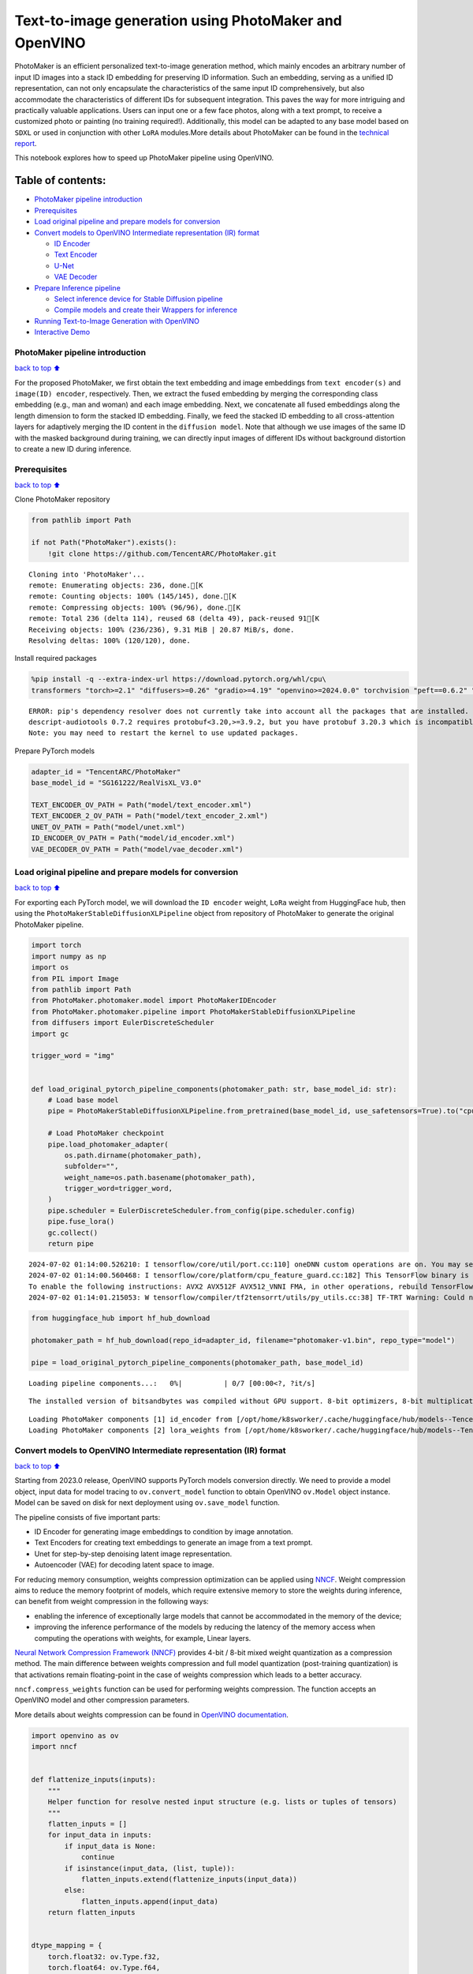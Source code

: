 Text-to-image generation using PhotoMaker and OpenVINO
======================================================

PhotoMaker is an efficient personalized text-to-image generation method,
which mainly encodes an arbitrary number of input ID images into a stack
ID embedding for preserving ID information. Such an embedding, serving
as a unified ID representation, can not only encapsulate the
characteristics of the same input ID comprehensively, but also
accommodate the characteristics of different IDs for subsequent
integration. This paves the way for more intriguing and practically
valuable applications. Users can input one or a few face photos, along
with a text prompt, to receive a customized photo or painting (no
training required!). Additionally, this model can be adapted to any base
model based on ``SDXL`` or used in conjunction with other ``LoRA``
modules.More details about PhotoMaker can be found in the `technical
report <https://arxiv.org/pdf/2312.04461.pdf>`__.

This notebook explores how to speed up PhotoMaker pipeline using
OpenVINO.

Table of contents:
^^^^^^^^^^^^^^^^^^

-  `PhotoMaker pipeline
   introduction <#PhotoMaker-pipeline-introduction>`__
-  `Prerequisites <#Prerequisites>`__
-  `Load original pipeline and prepare models for
   conversion <#Load-original-pipeline-and-prepare-models-for-conversion>`__
-  `Convert models to OpenVINO Intermediate representation (IR)
   format <#Convert-models-to-OpenVINO-Intermediate-representation-(IR)-format>`__

   -  `ID Encoder <#ID-Encoder>`__
   -  `Text Encoder <#Text-Encoder>`__
   -  `U-Net <#U-Net>`__
   -  `VAE Decoder <#VAE-Decoder>`__

-  `Prepare Inference pipeline <#Prepare-Inference-pipeline>`__

   -  `Select inference device for Stable Diffusion
      pipeline <#Select-inference-device-for-Stable-Diffusion-pipeline>`__
   -  `Compile models and create their Wrappers for
      inference <#Compile-models-and-create-their-Wrappers-for-inference>`__

-  `Running Text-to-Image Generation with
   OpenVINO <#Running-Text-to-Image-Generation-with-OpenVINO>`__
-  `Interactive Demo <#Interactive-Demo>`__

PhotoMaker pipeline introduction
--------------------------------

`back to top ⬆️ <#Table-of-contents:>`__

For the proposed PhotoMaker, we first obtain the text embedding and
image embeddings from ``text encoder(s)`` and ``image(ID) encoder``,
respectively. Then, we extract the fused embedding by merging the
corresponding class embedding (e.g., man and woman) and each image
embedding. Next, we concatenate all fused embeddings along the length
dimension to form the stacked ID embedding. Finally, we feed the stacked
ID embedding to all cross-attention layers for adaptively merging the ID
content in the ``diffusion model``. Note that although we use images of
the same ID with the masked background during training, we can directly
input images of different IDs without background distortion to create a
new ID during inference.

Prerequisites
-------------

`back to top ⬆️ <#Table-of-contents:>`__

Clone PhotoMaker repository

.. code:: ipython3

    from pathlib import Path
    
    if not Path("PhotoMaker").exists():
        !git clone https://github.com/TencentARC/PhotoMaker.git


.. parsed-literal::

    Cloning into 'PhotoMaker'...
    remote: Enumerating objects: 236, done.[K
    remote: Counting objects: 100% (145/145), done.[K
    remote: Compressing objects: 100% (96/96), done.[K
    remote: Total 236 (delta 114), reused 68 (delta 49), pack-reused 91[K
    Receiving objects: 100% (236/236), 9.31 MiB | 20.87 MiB/s, done.
    Resolving deltas: 100% (120/120), done.


Install required packages

.. code:: ipython3

    %pip install -q --extra-index-url https://download.pytorch.org/whl/cpu\
    transformers "torch>=2.1" "diffusers>=0.26" "gradio>=4.19" "openvino>=2024.0.0" torchvision "peft==0.6.2" "nncf>=2.9.0" "protobuf==3.20.3"


.. parsed-literal::

    ERROR: pip's dependency resolver does not currently take into account all the packages that are installed. This behaviour is the source of the following dependency conflicts.
    descript-audiotools 0.7.2 requires protobuf<3.20,>=3.9.2, but you have protobuf 3.20.3 which is incompatible.
    Note: you may need to restart the kernel to use updated packages.


Prepare PyTorch models

.. code:: ipython3

    adapter_id = "TencentARC/PhotoMaker"
    base_model_id = "SG161222/RealVisXL_V3.0"
    
    TEXT_ENCODER_OV_PATH = Path("model/text_encoder.xml")
    TEXT_ENCODER_2_OV_PATH = Path("model/text_encoder_2.xml")
    UNET_OV_PATH = Path("model/unet.xml")
    ID_ENCODER_OV_PATH = Path("model/id_encoder.xml")
    VAE_DECODER_OV_PATH = Path("model/vae_decoder.xml")

Load original pipeline and prepare models for conversion
--------------------------------------------------------

`back to top ⬆️ <#Table-of-contents:>`__

For exporting each PyTorch model, we will download the ``ID encoder``
weight, ``LoRa`` weight from HuggingFace hub, then using the
``PhotoMakerStableDiffusionXLPipeline`` object from repository of
PhotoMaker to generate the original PhotoMaker pipeline.

.. code:: ipython3

    import torch
    import numpy as np
    import os
    from PIL import Image
    from pathlib import Path
    from PhotoMaker.photomaker.model import PhotoMakerIDEncoder
    from PhotoMaker.photomaker.pipeline import PhotoMakerStableDiffusionXLPipeline
    from diffusers import EulerDiscreteScheduler
    import gc
    
    trigger_word = "img"
    
    
    def load_original_pytorch_pipeline_components(photomaker_path: str, base_model_id: str):
        # Load base model
        pipe = PhotoMakerStableDiffusionXLPipeline.from_pretrained(base_model_id, use_safetensors=True).to("cpu")
    
        # Load PhotoMaker checkpoint
        pipe.load_photomaker_adapter(
            os.path.dirname(photomaker_path),
            subfolder="",
            weight_name=os.path.basename(photomaker_path),
            trigger_word=trigger_word,
        )
        pipe.scheduler = EulerDiscreteScheduler.from_config(pipe.scheduler.config)
        pipe.fuse_lora()
        gc.collect()
        return pipe


.. parsed-literal::

    2024-07-02 01:14:00.526210: I tensorflow/core/util/port.cc:110] oneDNN custom operations are on. You may see slightly different numerical results due to floating-point round-off errors from different computation orders. To turn them off, set the environment variable `TF_ENABLE_ONEDNN_OPTS=0`.
    2024-07-02 01:14:00.560468: I tensorflow/core/platform/cpu_feature_guard.cc:182] This TensorFlow binary is optimized to use available CPU instructions in performance-critical operations.
    To enable the following instructions: AVX2 AVX512F AVX512_VNNI FMA, in other operations, rebuild TensorFlow with the appropriate compiler flags.
    2024-07-02 01:14:01.215053: W tensorflow/compiler/tf2tensorrt/utils/py_utils.cc:38] TF-TRT Warning: Could not find TensorRT


.. code:: ipython3

    from huggingface_hub import hf_hub_download
    
    photomaker_path = hf_hub_download(repo_id=adapter_id, filename="photomaker-v1.bin", repo_type="model")
    
    pipe = load_original_pytorch_pipeline_components(photomaker_path, base_model_id)



.. parsed-literal::

    Loading pipeline components...:   0%|          | 0/7 [00:00<?, ?it/s]


.. parsed-literal::

    The installed version of bitsandbytes was compiled without GPU support. 8-bit optimizers, 8-bit multiplication, and GPU quantization are unavailable.


.. parsed-literal::

    Loading PhotoMaker components [1] id_encoder from [/opt/home/k8sworker/.cache/huggingface/hub/models--TencentARC--PhotoMaker/snapshots/d7ec3fc17290263135825194aeb3bc456da67cc5]...
    Loading PhotoMaker components [2] lora_weights from [/opt/home/k8sworker/.cache/huggingface/hub/models--TencentARC--PhotoMaker/snapshots/d7ec3fc17290263135825194aeb3bc456da67cc5]


Convert models to OpenVINO Intermediate representation (IR) format
------------------------------------------------------------------

`back to top ⬆️ <#Table-of-contents:>`__

Starting from 2023.0 release, OpenVINO supports PyTorch models
conversion directly. We need to provide a model object, input data for
model tracing to ``ov.convert_model`` function to obtain OpenVINO
``ov.Model`` object instance. Model can be saved on disk for next
deployment using ``ov.save_model`` function.

The pipeline consists of five important parts:

-  ID Encoder for generating image embeddings to condition by image
   annotation.
-  Text Encoders for creating text embeddings to generate an image from
   a text prompt.
-  Unet for step-by-step denoising latent image representation.
-  Autoencoder (VAE) for decoding latent space to image.

For reducing memory consumption, weights compression optimization can be
applied using `NNCF <https://github.com/openvinotoolkit/nncf>`__. Weight
compression aims to reduce the memory footprint of models, which require
extensive memory to store the weights during inference, can benefit from
weight compression in the following ways:

-  enabling the inference of exceptionally large models that cannot be
   accommodated in the memory of the device;

-  improving the inference performance of the models by reducing the
   latency of the memory access when computing the operations with
   weights, for example, Linear layers.

`Neural Network Compression Framework
(NNCF) <https://github.com/openvinotoolkit/nncf>`__ provides 4-bit /
8-bit mixed weight quantization as a compression method. The main
difference between weights compression and full model quantization
(post-training quantization) is that activations remain floating-point
in the case of weights compression which leads to a better accuracy.

``nncf.compress_weights`` function can be used for performing weights
compression. The function accepts an OpenVINO model and other
compression parameters.

More details about weights compression can be found in `OpenVINO
documentation <https://docs.openvino.ai/2023.3/weight_compression.html>`__.

.. code:: ipython3

    import openvino as ov
    import nncf
    
    
    def flattenize_inputs(inputs):
        """
        Helper function for resolve nested input structure (e.g. lists or tuples of tensors)
        """
        flatten_inputs = []
        for input_data in inputs:
            if input_data is None:
                continue
            if isinstance(input_data, (list, tuple)):
                flatten_inputs.extend(flattenize_inputs(input_data))
            else:
                flatten_inputs.append(input_data)
        return flatten_inputs
    
    
    dtype_mapping = {
        torch.float32: ov.Type.f32,
        torch.float64: ov.Type.f64,
        torch.int32: ov.Type.i32,
        torch.int64: ov.Type.i64,
        torch.bool: ov.Type.boolean,
    }
    
    
    def prepare_input_info(input_dict):
        """
        Helper function for preparing input info (shapes and data types) for conversion based on example inputs
        """
        flatten_inputs = flattenize_inputs(input_dict.values())
        input_info = []
        for input_data in flatten_inputs:
            updated_shape = list(input_data.shape)
            if input_data.ndim == 5:
                updated_shape[1] = -1
            input_info.append((dtype_mapping[input_data.dtype], updated_shape))
        return input_info
    
    
    def convert(model: torch.nn.Module, xml_path: str, example_input, input_info):
        """
        Helper function for converting PyTorch model to OpenVINO IR
        """
        xml_path = Path(xml_path)
        if not xml_path.exists():
            xml_path.parent.mkdir(parents=True, exist_ok=True)
            with torch.no_grad():
                ov_model = ov.convert_model(model, example_input=example_input, input=input_info)
            ov_model = nncf.compress_weights(ov_model)
            ov.save_model(ov_model, xml_path)
    
            del ov_model
            torch._C._jit_clear_class_registry()
            torch.jit._recursive.concrete_type_store = torch.jit._recursive.ConcreteTypeStore()
            torch.jit._state._clear_class_state()


.. parsed-literal::

    INFO:nncf:NNCF initialized successfully. Supported frameworks detected: torch, tensorflow, onnx, openvino


ID Encoder
~~~~~~~~~~

`back to top ⬆️ <#Table-of-contents:>`__

PhotoMaker merged image encoder and fuse module to create an ID Encoder.
It will used to generate image embeddings to update text encoder’s
output(text embeddings) which will be the input for U-Net model.

.. code:: ipython3

    id_encoder = pipe.id_encoder
    id_encoder.eval()
    
    
    def create_bool_tensor(*size):
        new_tensor = torch.zeros((size), dtype=torch.bool)
        return new_tensor
    
    
    inputs = {
        "id_pixel_values": torch.randn((1, 1, 3, 224, 224)),
        "prompt_embeds": torch.randn((1, 77, 2048)),
        "class_tokens_mask": create_bool_tensor(1, 77),
    }
    
    input_info = prepare_input_info(inputs)
    
    convert(id_encoder, ID_ENCODER_OV_PATH, inputs, input_info)
    
    del id_encoder
    gc.collect()


.. parsed-literal::

    WARNING:tensorflow:Please fix your imports. Module tensorflow.python.training.tracking.base has been moved to tensorflow.python.trackable.base. The old module will be deleted in version 2.11.


.. parsed-literal::

    [ WARNING ]  Please fix your imports. Module %s has been moved to %s. The old module will be deleted in version %s.
    /opt/home/k8sworker/ci-ai/cibuilds/ov-notebook/OVNotebookOps-717/.workspace/scm/ov-notebook/.venv/lib/python3.8/site-packages/transformers/modeling_utils.py:4371: FutureWarning: `_is_quantized_training_enabled` is going to be deprecated in transformers 4.39.0. Please use `model.hf_quantizer.is_trainable` instead
      warnings.warn(
    /opt/home/k8sworker/ci-ai/cibuilds/ov-notebook/OVNotebookOps-717/.workspace/scm/ov-notebook/.venv/lib/python3.8/site-packages/transformers/models/clip/modeling_clip.py:279: TracerWarning: Converting a tensor to a Python boolean might cause the trace to be incorrect. We can't record the data flow of Python values, so this value will be treated as a constant in the future. This means that the trace might not generalize to other inputs!
      if attn_weights.size() != (bsz * self.num_heads, tgt_len, src_len):
    /opt/home/k8sworker/ci-ai/cibuilds/ov-notebook/OVNotebookOps-717/.workspace/scm/ov-notebook/.venv/lib/python3.8/site-packages/transformers/models/clip/modeling_clip.py:319: TracerWarning: Converting a tensor to a Python boolean might cause the trace to be incorrect. We can't record the data flow of Python values, so this value will be treated as a constant in the future. This means that the trace might not generalize to other inputs!
      if attn_output.size() != (bsz * self.num_heads, tgt_len, self.head_dim):
    /opt/home/k8sworker/ci-ai/cibuilds/ov-notebook/OVNotebookOps-717/.workspace/scm/ov-notebook/notebooks/photo-maker/PhotoMaker/photomaker/model.py:84: TracerWarning: Converting a tensor to a Python boolean might cause the trace to be incorrect. We can't record the data flow of Python values, so this value will be treated as a constant in the future. This means that the trace might not generalize to other inputs!
      assert class_tokens_mask.sum() == stacked_id_embeds.shape[0], f"{class_tokens_mask.sum()} != {stacked_id_embeds.shape[0]}"


.. parsed-literal::

    INFO:nncf:Statistics of the bitwidth distribution:
    ┍━━━━━━━━━━━━━━━━┯━━━━━━━━━━━━━━━━━━━━━━━━━━━━━┯━━━━━━━━━━━━━━━━━━━━━━━━━━━━━━━━━━━━━━━━┑
    │   Num bits (N) │ % all parameters (layers)   │ % ratio-defining parameters (layers)   │
    ┝━━━━━━━━━━━━━━━━┿━━━━━━━━━━━━━━━━━━━━━━━━━━━━━┿━━━━━━━━━━━━━━━━━━━━━━━━━━━━━━━━━━━━━━━━┥
    │              8 │ 100% (151 / 151)            │ 100% (151 / 151)                       │
    ┕━━━━━━━━━━━━━━━━┷━━━━━━━━━━━━━━━━━━━━━━━━━━━━━┷━━━━━━━━━━━━━━━━━━━━━━━━━━━━━━━━━━━━━━━━┙



.. parsed-literal::

    Output()



.. raw:: html

    <pre style="white-space:pre;overflow-x:auto;line-height:normal;font-family:Menlo,'DejaVu Sans Mono',consolas,'Courier New',monospace"></pre>




.. raw:: html

    <pre style="white-space:pre;overflow-x:auto;line-height:normal;font-family:Menlo,'DejaVu Sans Mono',consolas,'Courier New',monospace">
    </pre>





.. parsed-literal::

    15594



Text Encoder
~~~~~~~~~~~~

`back to top ⬆️ <#Table-of-contents:>`__

The text-encoder is responsible for transforming the input prompt, for
example, “a photo of an astronaut riding a horse” into an embedding
space that can be understood by the U-Net. It is usually a simple
transformer-based encoder that maps a sequence of input tokens to a
sequence of latent text embeddings.

.. code:: ipython3

    text_encoder = pipe.text_encoder
    text_encoder.eval()
    text_encoder_2 = pipe.text_encoder_2
    text_encoder_2.eval()
    
    text_encoder.config.output_hidden_states = True
    text_encoder.config.return_dict = False
    text_encoder_2.config.output_hidden_states = True
    text_encoder_2.config.return_dict = False
    
    inputs = {"input_ids": torch.ones((1, 77), dtype=torch.long)}
    
    input_info = prepare_input_info(inputs)
    
    convert(text_encoder, TEXT_ENCODER_OV_PATH, inputs, input_info)
    convert(text_encoder_2, TEXT_ENCODER_2_OV_PATH, inputs, input_info)
    
    del text_encoder
    del text_encoder_2
    gc.collect()


.. parsed-literal::

    /opt/home/k8sworker/ci-ai/cibuilds/ov-notebook/OVNotebookOps-717/.workspace/scm/ov-notebook/.venv/lib/python3.8/site-packages/transformers/modeling_attn_mask_utils.py:86: TracerWarning: Converting a tensor to a Python boolean might cause the trace to be incorrect. We can't record the data flow of Python values, so this value will be treated as a constant in the future. This means that the trace might not generalize to other inputs!
      if input_shape[-1] > 1 or self.sliding_window is not None:
    /opt/home/k8sworker/ci-ai/cibuilds/ov-notebook/OVNotebookOps-717/.workspace/scm/ov-notebook/.venv/lib/python3.8/site-packages/transformers/modeling_attn_mask_utils.py:162: TracerWarning: Converting a tensor to a Python boolean might cause the trace to be incorrect. We can't record the data flow of Python values, so this value will be treated as a constant in the future. This means that the trace might not generalize to other inputs!
      if past_key_values_length > 0:
    /opt/home/k8sworker/ci-ai/cibuilds/ov-notebook/OVNotebookOps-717/.workspace/scm/ov-notebook/.venv/lib/python3.8/site-packages/transformers/models/clip/modeling_clip.py:287: TracerWarning: Converting a tensor to a Python boolean might cause the trace to be incorrect. We can't record the data flow of Python values, so this value will be treated as a constant in the future. This means that the trace might not generalize to other inputs!
      if causal_attention_mask.size() != (bsz, 1, tgt_len, src_len):


.. parsed-literal::

    INFO:nncf:Statistics of the bitwidth distribution:
    ┍━━━━━━━━━━━━━━━━┯━━━━━━━━━━━━━━━━━━━━━━━━━━━━━┯━━━━━━━━━━━━━━━━━━━━━━━━━━━━━━━━━━━━━━━━┑
    │   Num bits (N) │ % all parameters (layers)   │ % ratio-defining parameters (layers)   │
    ┝━━━━━━━━━━━━━━━━┿━━━━━━━━━━━━━━━━━━━━━━━━━━━━━┿━━━━━━━━━━━━━━━━━━━━━━━━━━━━━━━━━━━━━━━━┥
    │              8 │ 100% (73 / 73)              │ 100% (73 / 73)                         │
    ┕━━━━━━━━━━━━━━━━┷━━━━━━━━━━━━━━━━━━━━━━━━━━━━━┷━━━━━━━━━━━━━━━━━━━━━━━━━━━━━━━━━━━━━━━━┙



.. parsed-literal::

    Output()



.. raw:: html

    <pre style="white-space:pre;overflow-x:auto;line-height:normal;font-family:Menlo,'DejaVu Sans Mono',consolas,'Courier New',monospace"></pre>




.. raw:: html

    <pre style="white-space:pre;overflow-x:auto;line-height:normal;font-family:Menlo,'DejaVu Sans Mono',consolas,'Courier New',monospace">
    </pre>



.. parsed-literal::

    INFO:nncf:Statistics of the bitwidth distribution:
    ┍━━━━━━━━━━━━━━━━┯━━━━━━━━━━━━━━━━━━━━━━━━━━━━━┯━━━━━━━━━━━━━━━━━━━━━━━━━━━━━━━━━━━━━━━━┑
    │   Num bits (N) │ % all parameters (layers)   │ % ratio-defining parameters (layers)   │
    ┝━━━━━━━━━━━━━━━━┿━━━━━━━━━━━━━━━━━━━━━━━━━━━━━┿━━━━━━━━━━━━━━━━━━━━━━━━━━━━━━━━━━━━━━━━┥
    │              8 │ 100% (194 / 194)            │ 100% (194 / 194)                       │
    ┕━━━━━━━━━━━━━━━━┷━━━━━━━━━━━━━━━━━━━━━━━━━━━━━┷━━━━━━━━━━━━━━━━━━━━━━━━━━━━━━━━━━━━━━━━┙



.. parsed-literal::

    Output()



.. raw:: html

    <pre style="white-space:pre;overflow-x:auto;line-height:normal;font-family:Menlo,'DejaVu Sans Mono',consolas,'Courier New',monospace"></pre>




.. raw:: html

    <pre style="white-space:pre;overflow-x:auto;line-height:normal;font-family:Menlo,'DejaVu Sans Mono',consolas,'Courier New',monospace">
    </pre>





.. parsed-literal::

    32816



U-Net
~~~~~

`back to top ⬆️ <#Table-of-contents:>`__

The process of U-Net model conversion remains the same, like for
original Stable Diffusion XL model.

.. code:: ipython3

    unet = pipe.unet
    unet.eval()
    
    
    class UnetWrapper(torch.nn.Module):
        def __init__(self, unet):
            super().__init__()
            self.unet = unet
    
        def forward(
            self,
            sample=None,
            timestep=None,
            encoder_hidden_states=None,
            text_embeds=None,
            time_ids=None,
        ):
            return self.unet.forward(
                sample,
                timestep,
                encoder_hidden_states,
                added_cond_kwargs={"text_embeds": text_embeds, "time_ids": time_ids},
            )
    
    
    inputs = {
        "sample": torch.rand([2, 4, 128, 128], dtype=torch.float32),
        "timestep": torch.from_numpy(np.array(1, dtype=float)),
        "encoder_hidden_states": torch.rand([2, 77, 2048], dtype=torch.float32),
        "text_embeds": torch.rand([2, 1280], dtype=torch.float32),
        "time_ids": torch.rand([2, 6], dtype=torch.float32),
    }
    
    input_info = prepare_input_info(inputs)
    
    w_unet = UnetWrapper(unet)
    convert(w_unet, UNET_OV_PATH, inputs, input_info)
    
    del w_unet, unet
    gc.collect()


.. parsed-literal::

    /opt/home/k8sworker/ci-ai/cibuilds/ov-notebook/OVNotebookOps-717/.workspace/scm/ov-notebook/.venv/lib/python3.8/site-packages/diffusers/models/unets/unet_2d_condition.py:1103: TracerWarning: Converting a tensor to a Python boolean might cause the trace to be incorrect. We can't record the data flow of Python values, so this value will be treated as a constant in the future. This means that the trace might not generalize to other inputs!
      if dim % default_overall_up_factor != 0:
    /opt/home/k8sworker/ci-ai/cibuilds/ov-notebook/OVNotebookOps-717/.workspace/scm/ov-notebook/.venv/lib/python3.8/site-packages/diffusers/models/downsampling.py:136: TracerWarning: Converting a tensor to a Python boolean might cause the trace to be incorrect. We can't record the data flow of Python values, so this value will be treated as a constant in the future. This means that the trace might not generalize to other inputs!
      assert hidden_states.shape[1] == self.channels
    /opt/home/k8sworker/ci-ai/cibuilds/ov-notebook/OVNotebookOps-717/.workspace/scm/ov-notebook/.venv/lib/python3.8/site-packages/diffusers/models/downsampling.py:145: TracerWarning: Converting a tensor to a Python boolean might cause the trace to be incorrect. We can't record the data flow of Python values, so this value will be treated as a constant in the future. This means that the trace might not generalize to other inputs!
      assert hidden_states.shape[1] == self.channels
    /opt/home/k8sworker/ci-ai/cibuilds/ov-notebook/OVNotebookOps-717/.workspace/scm/ov-notebook/.venv/lib/python3.8/site-packages/diffusers/models/upsampling.py:146: TracerWarning: Converting a tensor to a Python boolean might cause the trace to be incorrect. We can't record the data flow of Python values, so this value will be treated as a constant in the future. This means that the trace might not generalize to other inputs!
      assert hidden_states.shape[1] == self.channels
    /opt/home/k8sworker/ci-ai/cibuilds/ov-notebook/OVNotebookOps-717/.workspace/scm/ov-notebook/.venv/lib/python3.8/site-packages/diffusers/models/upsampling.py:162: TracerWarning: Converting a tensor to a Python boolean might cause the trace to be incorrect. We can't record the data flow of Python values, so this value will be treated as a constant in the future. This means that the trace might not generalize to other inputs!
      if hidden_states.shape[0] >= 64:


.. parsed-literal::

    INFO:nncf:Statistics of the bitwidth distribution:
    ┍━━━━━━━━━━━━━━━━┯━━━━━━━━━━━━━━━━━━━━━━━━━━━━━┯━━━━━━━━━━━━━━━━━━━━━━━━━━━━━━━━━━━━━━━━┑
    │   Num bits (N) │ % all parameters (layers)   │ % ratio-defining parameters (layers)   │
    ┝━━━━━━━━━━━━━━━━┿━━━━━━━━━━━━━━━━━━━━━━━━━━━━━┿━━━━━━━━━━━━━━━━━━━━━━━━━━━━━━━━━━━━━━━━┥
    │              8 │ 100% (794 / 794)            │ 100% (794 / 794)                       │
    ┕━━━━━━━━━━━━━━━━┷━━━━━━━━━━━━━━━━━━━━━━━━━━━━━┷━━━━━━━━━━━━━━━━━━━━━━━━━━━━━━━━━━━━━━━━┙



.. parsed-literal::

    Output()



.. raw:: html

    <pre style="white-space:pre;overflow-x:auto;line-height:normal;font-family:Menlo,'DejaVu Sans Mono',consolas,'Courier New',monospace"></pre>




.. raw:: html

    <pre style="white-space:pre;overflow-x:auto;line-height:normal;font-family:Menlo,'DejaVu Sans Mono',consolas,'Courier New',monospace">
    </pre>





.. parsed-literal::

    101843



VAE Decoder
~~~~~~~~~~~

`back to top ⬆️ <#Table-of-contents:>`__

The VAE model has two parts, an encoder and a decoder. The encoder is
used to convert the image into a low dimensional latent representation,
which will serve as the input to the U-Net model. The decoder,
conversely, transforms the latent representation back into an image.

When running Text-to-Image pipeline, we will see that we only need the
VAE decoder.

.. code:: ipython3

    vae_decoder = pipe.vae
    vae_decoder.eval()
    
    
    class VAEDecoderWrapper(torch.nn.Module):
        def __init__(self, vae_decoder):
            super().__init__()
            self.vae = vae_decoder
    
        def forward(self, latents):
            return self.vae.decode(latents)
    
    
    w_vae_decoder = VAEDecoderWrapper(vae_decoder)
    inputs = torch.zeros((1, 4, 128, 128))
    
    convert(w_vae_decoder, VAE_DECODER_OV_PATH, inputs, input_info=[1, 4, 128, 128])
    
    del w_vae_decoder, vae_decoder
    gc.collect()


.. parsed-literal::

    INFO:nncf:Statistics of the bitwidth distribution:
    ┍━━━━━━━━━━━━━━━━┯━━━━━━━━━━━━━━━━━━━━━━━━━━━━━┯━━━━━━━━━━━━━━━━━━━━━━━━━━━━━━━━━━━━━━━━┑
    │   Num bits (N) │ % all parameters (layers)   │ % ratio-defining parameters (layers)   │
    ┝━━━━━━━━━━━━━━━━┿━━━━━━━━━━━━━━━━━━━━━━━━━━━━━┿━━━━━━━━━━━━━━━━━━━━━━━━━━━━━━━━━━━━━━━━┥
    │              8 │ 100% (40 / 40)              │ 100% (40 / 40)                         │
    ┕━━━━━━━━━━━━━━━━┷━━━━━━━━━━━━━━━━━━━━━━━━━━━━━┷━━━━━━━━━━━━━━━━━━━━━━━━━━━━━━━━━━━━━━━━┙



.. parsed-literal::

    Output()



.. raw:: html

    <pre style="white-space:pre;overflow-x:auto;line-height:normal;font-family:Menlo,'DejaVu Sans Mono',consolas,'Courier New',monospace"></pre>




.. raw:: html

    <pre style="white-space:pre;overflow-x:auto;line-height:normal;font-family:Menlo,'DejaVu Sans Mono',consolas,'Courier New',monospace">
    </pre>





.. parsed-literal::

    6017



Prepare Inference pipeline
--------------------------

`back to top ⬆️ <#Table-of-contents:>`__

In this example, we will reuse ``PhotoMakerStableDiffusionXLPipeline``
pipeline to generate the image with OpenVINO, so each model’s object in
this pipeline should be replaced with new OpenVINO model object.

Select inference device for Stable Diffusion pipeline
~~~~~~~~~~~~~~~~~~~~~~~~~~~~~~~~~~~~~~~~~~~~~~~~~~~~~

`back to top ⬆️ <#Table-of-contents:>`__

.. code:: ipython3

    import ipywidgets as widgets
    
    core = ov.Core()
    
    device = widgets.Dropdown(
        options=core.available_devices + ["AUTO"],
        value="CPU",
        description="Device:",
        disabled=False,
    )
    
    device




.. parsed-literal::

    Dropdown(description='Device:', options=('CPU', 'AUTO'), value='CPU')



Compile models and create their Wrappers for inference
~~~~~~~~~~~~~~~~~~~~~~~~~~~~~~~~~~~~~~~~~~~~~~~~~~~~~~

`back to top ⬆️ <#Table-of-contents:>`__

To access original PhotoMaker workflow, we have to create a new wrapper
for each OpenVINO compiled model. For matching original pipeline, part
of OpenVINO model wrapper’s attributes should be reused from original
model objects and inference output must be converted from numpy to
``torch.tensor``.

`back to top ⬆️ <#Table-of-contents:>`__

.. code:: ipython3

    compiled_id_encoder = core.compile_model(ID_ENCODER_OV_PATH, device.value)
    compiled_unet = core.compile_model(UNET_OV_PATH, device.value)
    compiled_text_encoder = core.compile_model(TEXT_ENCODER_OV_PATH, device.value)
    compiled_text_encoder_2 = core.compile_model(TEXT_ENCODER_2_OV_PATH, device.value)
    compiled_vae_decoder = core.compile_model(VAE_DECODER_OV_PATH, device.value)

.. code:: ipython3

    from collections import namedtuple
    
    
    class OVIDEncoderWrapper(PhotoMakerIDEncoder):
        dtype = torch.float32  # accessed in the original workflow
    
        def __init__(self, id_encoder, orig_id_encoder):
            super().__init__()
            self.id_encoder = id_encoder
            self.modules = orig_id_encoder.modules  # accessed in the original workflow
            self.config = orig_id_encoder.config  # accessed in the original workflow
    
        def __call__(
            self,
            *args,
        ):
            id_pixel_values, prompt_embeds, class_tokens_mask = args
            inputs = {
                "id_pixel_values": id_pixel_values,
                "prompt_embeds": prompt_embeds,
                "class_tokens_mask": class_tokens_mask,
            }
            output = self.id_encoder(inputs)[0]
            return torch.from_numpy(output)

.. code:: ipython3

    class OVTextEncoderWrapper:
        dtype = torch.float32  # accessed in the original workflow
    
        def __init__(self, text_encoder, orig_text_encoder):
            self.text_encoder = text_encoder
            self.modules = orig_text_encoder.modules  # accessed in the original workflow
            self.config = orig_text_encoder.config  # accessed in the original workflow
    
        def __call__(self, input_ids, **kwargs):
            inputs = {"input_ids": input_ids}
            output = self.text_encoder(inputs)
    
            hidden_states = []
            hidden_states_len = len(output)
            for i in range(1, hidden_states_len):
                hidden_states.append(torch.from_numpy(output[i]))
    
            BaseModelOutputWithPooling = namedtuple("BaseModelOutputWithPooling", "last_hidden_state hidden_states")
            output = BaseModelOutputWithPooling(torch.from_numpy(output[0]), hidden_states)
            return output

.. code:: ipython3

    class OVUnetWrapper:
        def __init__(self, unet, unet_orig):
            self.unet = unet
            self.config = unet_orig.config  # accessed in the original workflow
            self.add_embedding = unet_orig.add_embedding  # accessed in the original workflow
    
        def __call__(self, *args, **kwargs):
            latent_model_input, t = args
            inputs = {
                "sample": latent_model_input,
                "timestep": t,
                "encoder_hidden_states": kwargs["encoder_hidden_states"],
                "text_embeds": kwargs["added_cond_kwargs"]["text_embeds"],
                "time_ids": kwargs["added_cond_kwargs"]["time_ids"],
            }
    
            output = self.unet(inputs)
    
            return [torch.from_numpy(output[0])]

.. code:: ipython3

    class OVVAEDecoderWrapper:
        dtype = torch.float32  # accessed in the original workflow
    
        def __init__(self, vae, vae_orig):
            self.vae = vae
            self.config = vae_orig.config  # accessed in the original workflow
    
        def decode(self, latents, return_dict=False):
            output = self.vae(latents)[0]
            output = torch.from_numpy(output)
    
            return [output]

Replace the PyTorch model objects in original pipeline with OpenVINO
models

.. code:: ipython3

    pipe.id_encoder = OVIDEncoderWrapper(compiled_id_encoder, pipe.id_encoder)
    pipe.unet = OVUnetWrapper(compiled_unet, pipe.unet)
    pipe.text_encoder = OVTextEncoderWrapper(compiled_text_encoder, pipe.text_encoder)
    pipe.text_encoder_2 = OVTextEncoderWrapper(compiled_text_encoder_2, pipe.text_encoder_2)
    pipe.vae = OVVAEDecoderWrapper(compiled_vae_decoder, pipe.vae)

Running Text-to-Image Generation with OpenVINO
----------------------------------------------

`back to top ⬆️ <#Table-of-contents:>`__

.. code:: ipython3

    from diffusers.utils import load_image
    
    prompt = "sci-fi, closeup portrait photo of a man img in Iron man suit, face"
    negative_prompt = "(asymmetry, worst quality, low quality, illustration, 3d, 2d, painting, cartoons, sketch), open mouth"
    generator = torch.Generator("cpu").manual_seed(42)
    
    input_id_images = []
    original_image = load_image("./PhotoMaker/examples/newton_man/newton_0.jpg")
    input_id_images.append(original_image)
    
    ## Parameter setting
    num_steps = 20
    style_strength_ratio = 20
    start_merge_step = int(float(style_strength_ratio) / 100 * num_steps)
    if start_merge_step > 30:
        start_merge_step = 30
    
    images = pipe(
        prompt=prompt,
        input_id_images=input_id_images,
        negative_prompt=negative_prompt,
        num_images_per_prompt=1,
        num_inference_steps=num_steps,
        start_merge_step=start_merge_step,
        generator=generator,
    ).images



.. parsed-literal::

      0%|          | 0/20 [00:00<?, ?it/s]


.. code:: ipython3

    import matplotlib.pyplot as plt
    
    
    def visualize_results(orig_img: Image.Image, output_img: Image.Image):
        """
        Helper function for pose estimationresults visualization
    
        Parameters:
           orig_img (Image.Image): original image
           output_img (Image.Image): processed image with PhotoMaker
        Returns:
           fig (matplotlib.pyplot.Figure): matplotlib generated figure
        """
        orig_img = orig_img.resize(output_img.size)
        orig_title = "Original image"
        output_title = "Output image"
        im_w, im_h = orig_img.size
        is_horizontal = im_h < im_w
        fig, axs = plt.subplots(
            2 if is_horizontal else 1,
            1 if is_horizontal else 2,
            sharex="all",
            sharey="all",
        )
        fig.suptitle(f"Prompt: '{prompt}'", fontweight="bold")
        fig.patch.set_facecolor("white")
        list_axes = list(axs.flat)
        for a in list_axes:
            a.set_xticklabels([])
            a.set_yticklabels([])
            a.get_xaxis().set_visible(False)
            a.get_yaxis().set_visible(False)
            a.grid(False)
        list_axes[0].imshow(np.array(orig_img))
        list_axes[1].imshow(np.array(output_img))
        list_axes[0].set_title(orig_title, fontsize=15)
        list_axes[1].set_title(output_title, fontsize=15)
        fig.subplots_adjust(wspace=0.01 if is_horizontal else 0.00, hspace=0.01 if is_horizontal else 0.1)
        fig.tight_layout()
        return fig
    
    
    fig = visualize_results(original_image, images[0])



.. image:: photo-maker-with-output_files/photo-maker-with-output_33_0.png


Interactive Demo
----------------

`back to top ⬆️ <#Table-of-contents:>`__

.. code:: ipython3

    import gradio as gr
    
    
    def generate_from_text(text_promt, input_image, neg_prompt, seed, num_steps, style_strength_ratio):
        """
        Helper function for generating result image from prompt text
    
        Parameters:
           text_promt (String): positive prompt
           input_image (Image.Image): original image
           neg_prompt (String): negative prompt
           seed (Int):  seed for random generator state initialization
           num_steps (Int): number of sampling steps
           style_strength_ratio (Int):  the percentage of step when merging the ID embedding to text embedding
    
        Returns:
           result (Image.Image): generation result
        """
        start_merge_step = int(float(style_strength_ratio) / 100 * num_steps)
        if start_merge_step > 30:
            start_merge_step = 30
        result = pipe(
            text_promt,
            input_id_images=input_image,
            negative_prompt=neg_prompt,
            num_inference_steps=num_steps,
            num_images_per_prompt=1,
            start_merge_step=start_merge_step,
            generator=torch.Generator().manual_seed(seed),
            height=1024,
            width=1024,
        ).images[0]
    
        return result
    
    
    with gr.Blocks() as demo:
        with gr.Column():
            with gr.Row():
                input_image = gr.Image(label="Your image", sources=["upload"], type="pil")
                output_image = gr.Image(label="Generated Images", type="pil")
            positive_input = gr.Textbox(label=f"Text prompt, Trigger words is '{trigger_word}'")
            neg_input = gr.Textbox(label="Negative prompt")
            with gr.Row():
                seed_input = gr.Slider(0, 10_000_000, value=42, label="Seed")
                steps_input = gr.Slider(label="Steps", value=10, minimum=5, maximum=50, step=1)
                style_strength_ratio_input = gr.Slider(label="Style strength ratio", value=20, minimum=5, maximum=100, step=5)
                btn = gr.Button()
            btn.click(
                generate_from_text,
                [
                    positive_input,
                    input_image,
                    neg_input,
                    seed_input,
                    steps_input,
                    style_strength_ratio_input,
                ],
                output_image,
            )
            gr.Examples(
                [
                    [prompt, negative_prompt],
                    [
                        "A woman img wearing a Christmas hat",
                        negative_prompt,
                    ],
                    [
                        "A man img in a helmet and vest riding a motorcycle",
                        negative_prompt,
                    ],
                    [
                        "photo of a middle-aged man img sitting on a plush leather couch, and watching television show",
                        negative_prompt,
                    ],
                    [
                        "photo of a skilled doctor img in a pristine white lab coat enjoying a delicious meal in a sophisticated dining room",
                        negative_prompt,
                    ],
                    [
                        "photo of superman img flying through a vibrant sunset sky, with his cape billowing in the wind",
                        negative_prompt,
                    ],
                ],
                [positive_input, neg_input],
            )
    
    
    demo.queue().launch()
    # if you are launching remotely, specify server_name and server_port
    # demo.launch(server_name='your server name', server_port='server port in int')
    # Read more in the docs: https://gradio.app/docs/


.. parsed-literal::

    Running on local URL:  http://127.0.0.1:7860
    
    To create a public link, set `share=True` in `launch()`.



.. raw:: html

    <div><iframe src="http://127.0.0.1:7860/" width="100%" height="500" allow="autoplay; camera; microphone; clipboard-read; clipboard-write;" frameborder="0" allowfullscreen></iframe></div>




.. parsed-literal::

    



.. code:: ipython3

    demo.close()


.. parsed-literal::

    Closing server running on port: 7860

